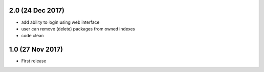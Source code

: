 2.0 (24 Dec 2017)
=================

- add ability to login using web interface
- user can remove (delete) packages from owned indexes
- code clean


1.0 (27 Nov 2017)
=================

- First release
